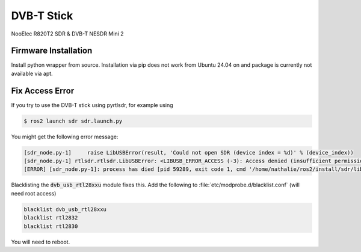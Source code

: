 DVB-T Stick
###########

NooElec R820T2 SDR & DVB-T NESDR Mini 2

Firmware Installation
=====================

.. tabs::

   .. code-tab:: console ssh

      $ git clone git@github.com:librtlsdr/librtlsdr.git && \
      cd librtlsdr && \
      mkdir build && \
      cd build && \
      cmake ../ -DINSTALL_UDEV_RULES=ON -DDETACH_KERNEL_DRIVER=ON && \
      make && \
      sudo make install && \
      sudo ldconfig

   .. code-tab:: console https

      $ git clone https://github.com/librtlsdr/librtlsdr.git && \
      cd librtlsdr && \
      mkdir build && \
      cd build && \
      cmake ../ -DINSTALL_UDEV_RULES=ON -DDETACH_KERNEL_DRIVER=ON && \
      make && \
      sudo make install && \
      sudo ldconfig

Install python wrapper from source. Installation via pip does not work from Ubuntu 24.04 on and package is currently not available via apt.

.. tabs::

   .. code-tab:: console ssh

      $ cd && \ 
      git clone git@github.com:pyrtlsdr/pyrtlsdr.git && \
      cd pyrtlsdr && \
      sudo python3 setup.py install

   .. code-tab:: console https

      $ cd && \ 
      git clone https://github.com/pyrtlsdr/pyrtlsdr.git && \
      cd pyrtlsdr && \
      sudo python3 setup.py install


Fix Access Error
================

If you try to use the DVB-T stick using pyrtlsdr, for example using

.. code-block:: console

   $ ros2 launch sdr sdr.launch.py

You might get the following error message:

.. code-block:: sh

   [sdr_node.py-1]     raise LibUSBError(result, 'Could not open SDR (device index = %d)' % (device_index))
   [sdr_node.py-1] rtlsdr.rtlsdr.LibUSBError: <LIBUSB_ERROR_ACCESS (-3): Access denied (insufficient permissions)> "Could not open SDR (device index = 0)"
   [ERROR] [sdr_node.py-1]: process has died [pid 59289, exit code 1, cmd '/home/nathalie/ros2/install/sdr/lib/sdr/sdr_node.py --ros-args'].

Blacklisting the :code:`dvb_usb_rtl28xxu` module fixes this.
Add the following to :file:`etc/modprobe.d/blacklist.conf` (will need root access)

.. code-block:: sh

   blacklist dvb_usb_rtl28xxu
   blacklist rtl2832
   blacklist rtl2830

You will need to reboot.